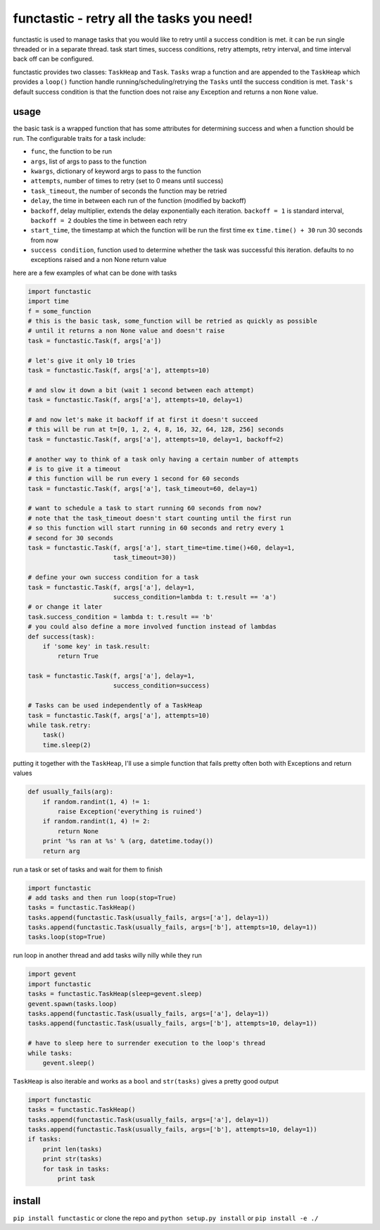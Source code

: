 functastic - retry all the tasks you need!
------------------------------------------

functastic is used to manage tasks that you would like to retry until a success
condition is met. it can be run single threaded or in a separate thread. task
start times, success conditions, retry attempts, retry interval, and time interval
back off can be configured.

functastic provides two classes: ``TaskHeap`` and ``Task``. ``Tasks`` wrap a function
and are appended to the ``TaskHeap`` which provides a ``loop()`` function handle
running/scheduling/retrying the ``Tasks`` until the success condition is met.
``Task's`` default success condition is that the function does not raise any
Exception and returns a non ``None`` value.

usage
~~~~~
the basic task is a wrapped function that has some attributes for
determining success and when a function should be run. The configurable
traits for a task include:

- ``func``, the function to be run
- ``args``, list of args to pass to the function
- ``kwargs``, dictionary of keyword args to pass to the function
- ``attempts``, number of times to retry (set to 0 means until success)
- ``task_timeout``, the number of seconds the function may be retried
- ``delay``, the time in between each run of the function (modified by backoff)
- ``backoff``, delay multiplier, extends the delay exponentially each iteration.
  ``backoff = 1`` is standard interval, ``backoff = 2`` doubles the time in between
  each retry
- ``start_time``, the timestamp at which the function will be run the first time
  ex ``time.time() + 30`` run 30 seconds from now
- ``success condition``, function used to determine whether the task was successful
  this iteration. defaults to no exceptions raised and a non None return value

here are a few examples of what can be done with tasks

.. code:: python

    import functastic
    import time
    f = some_function
    # this is the basic task, some_function will be retried as quickly as possible
    # until it returns a non None value and doesn't raise
    task = functastic.Task(f, args['a'])

    # let's give it only 10 tries
    task = functastic.Task(f, args['a'], attempts=10)

    # and slow it down a bit (wait 1 second between each attempt)
    task = functastic.Task(f, args['a'], attempts=10, delay=1)

    # and now let's make it backoff if at first it doesn't succeed
    # this will be run at t=[0, 1, 2, 4, 8, 16, 32, 64, 128, 256] seconds
    task = functastic.Task(f, args['a'], attempts=10, delay=1, backoff=2)

    # another way to think of a task only having a certain number of attempts
    # is to give it a timeout
    # this function will be run every 1 second for 60 seconds
    task = functastic.Task(f, args['a'], task_timeout=60, delay=1)

    # want to schedule a task to start running 60 seconds from now?
    # note that the task_timeout doesn't start counting until the first run
    # so this function will start running in 60 seconds and retry every 1
    # second for 30 seconds
    task = functastic.Task(f, args['a'], start_time=time.time()+60, delay=1,
                           task_timeout=30))

    # define your own success condition for a task
    task = functastic.Task(f, args['a'], delay=1,
                           success_condition=lambda t: t.result == 'a')
    # or change it later
    task.success_condition = lambda t: t.result == 'b'
    # you could also define a more involved function instead of lambdas
    def success(task):
        if 'some key' in task.result:
            return True

    task = functastic.Task(f, args['a'], delay=1,
                           success_condition=success)

    # Tasks can be used independently of a TaskHeap
    task = functastic.Task(f, args['a'], attempts=10)
    while task.retry:
        task()
        time.sleep(2)


putting it together with the ``TaskHeap``, I'll use a simple function
that fails pretty often both with Exceptions and return values

.. code:: python

    def usually_fails(arg):
        if random.randint(1, 4) != 1:
            raise Exception('everything is ruined')
        if random.randint(1, 4) != 2:
            return None
        print '%s ran at %s' % (arg, datetime.today())
        return arg

run a task or set of tasks and wait for them to finish

.. code:: python

    import functastic
    # add tasks and then run loop(stop=True)
    tasks = functastic.TaskHeap()
    tasks.append(functastic.Task(usually_fails, args=['a'], delay=1))
    tasks.append(functastic.Task(usually_fails, args=['b'], attempts=10, delay=1))
    tasks.loop(stop=True)

run loop in another thread and add tasks willy nilly while they run

.. code:: python

    import gevent
    import functastic
    tasks = functastic.TaskHeap(sleep=gevent.sleep)
    gevent.spawn(tasks.loop)
    tasks.append(functastic.Task(usually_fails, args=['a'], delay=1))
    tasks.append(functastic.Task(usually_fails, args=['b'], attempts=10, delay=1))

    # have to sleep here to surrender execution to the loop's thread
    while tasks:
        gevent.sleep()

``TaskHeap`` is also iterable and works as a ``bool`` and ``str(tasks)`` gives
a pretty good output

.. code:: python

    import functastic
    tasks = functastic.TaskHeap()
    tasks.append(functastic.Task(usually_fails, args=['a'], delay=1))
    tasks.append(functastic.Task(usually_fails, args=['b'], attempts=10, delay=1))
    if tasks:
        print len(tasks)
        print str(tasks)
        for task in tasks:
            print task


install
~~~~~~~

``pip install functastic`` or clone the repo and ``python setup.py install`` or
``pip install -e ./``
